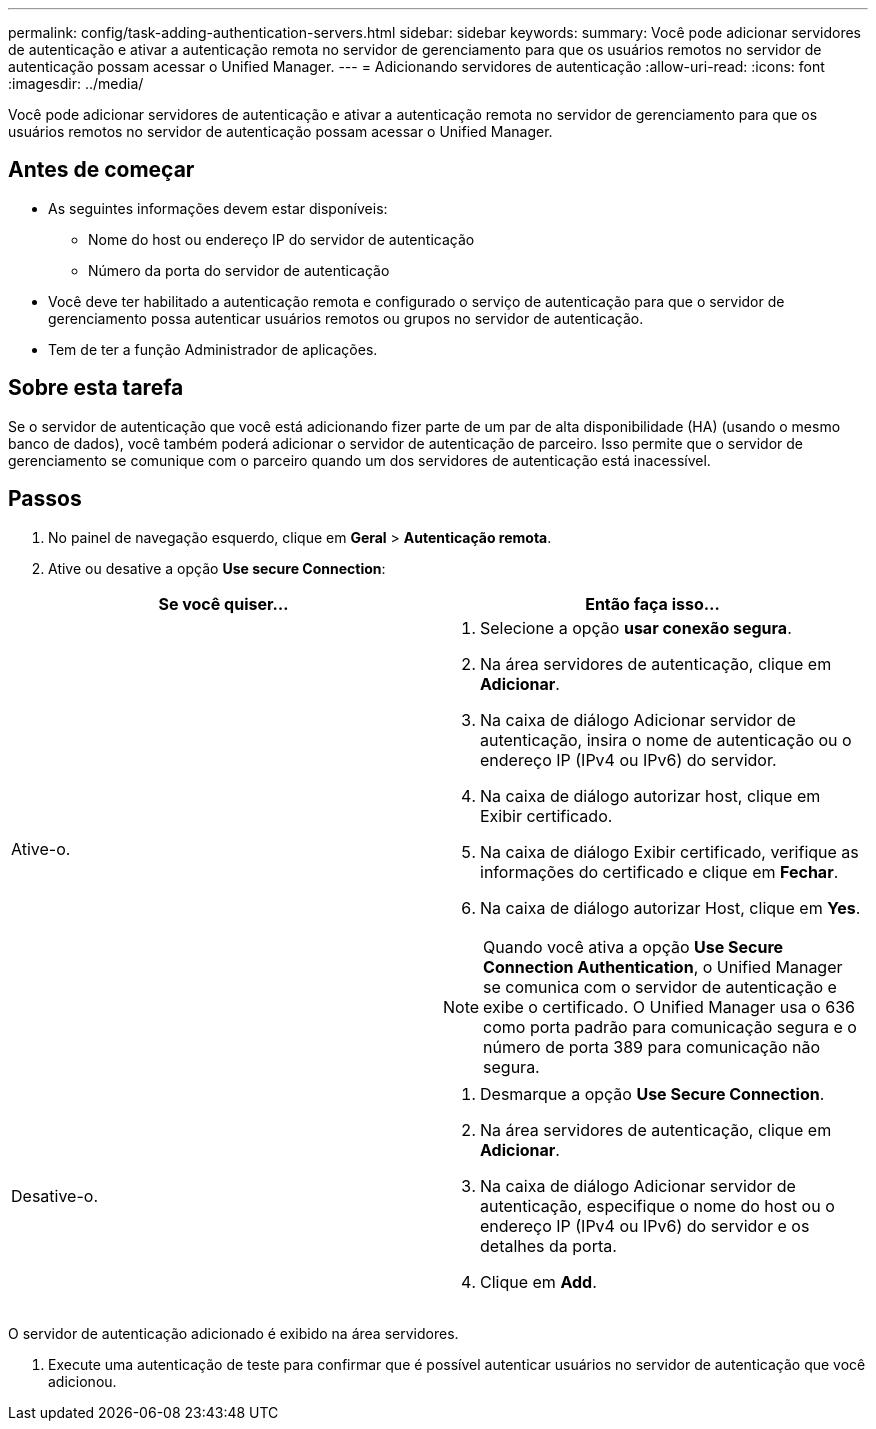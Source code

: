 ---
permalink: config/task-adding-authentication-servers.html 
sidebar: sidebar 
keywords:  
summary: Você pode adicionar servidores de autenticação e ativar a autenticação remota no servidor de gerenciamento para que os usuários remotos no servidor de autenticação possam acessar o Unified Manager. 
---
= Adicionando servidores de autenticação
:allow-uri-read: 
:icons: font
:imagesdir: ../media/


[role="lead"]
Você pode adicionar servidores de autenticação e ativar a autenticação remota no servidor de gerenciamento para que os usuários remotos no servidor de autenticação possam acessar o Unified Manager.



== Antes de começar

* As seguintes informações devem estar disponíveis:
+
** Nome do host ou endereço IP do servidor de autenticação
** Número da porta do servidor de autenticação


* Você deve ter habilitado a autenticação remota e configurado o serviço de autenticação para que o servidor de gerenciamento possa autenticar usuários remotos ou grupos no servidor de autenticação.
* Tem de ter a função Administrador de aplicações.




== Sobre esta tarefa

Se o servidor de autenticação que você está adicionando fizer parte de um par de alta disponibilidade (HA) (usando o mesmo banco de dados), você também poderá adicionar o servidor de autenticação de parceiro. Isso permite que o servidor de gerenciamento se comunique com o parceiro quando um dos servidores de autenticação está inacessível.



== Passos

. No painel de navegação esquerdo, clique em *Geral* > *Autenticação remota*.
. Ative ou desative a opção *Use secure Connection*:


[cols="2*"]
|===
| Se você quiser... | Então faça isso... 


 a| 
Ative-o.
 a| 
. Selecione a opção *usar conexão segura*.
. Na área servidores de autenticação, clique em *Adicionar*.
. Na caixa de diálogo Adicionar servidor de autenticação, insira o nome de autenticação ou o endereço IP (IPv4 ou IPv6) do servidor.
. Na caixa de diálogo autorizar host, clique em Exibir certificado.
. Na caixa de diálogo Exibir certificado, verifique as informações do certificado e clique em *Fechar*.
. Na caixa de diálogo autorizar Host, clique em *Yes*.


[NOTE]
====
Quando você ativa a opção *Use Secure Connection Authentication*, o Unified Manager se comunica com o servidor de autenticação e exibe o certificado. O Unified Manager usa o 636 como porta padrão para comunicação segura e o número de porta 389 para comunicação não segura.

====


 a| 
Desative-o.
 a| 
. Desmarque a opção *Use Secure Connection*.
. Na área servidores de autenticação, clique em *Adicionar*.
. Na caixa de diálogo Adicionar servidor de autenticação, especifique o nome do host ou o endereço IP (IPv4 ou IPv6) do servidor e os detalhes da porta.
. Clique em *Add*.


|===
O servidor de autenticação adicionado é exibido na área servidores.

. Execute uma autenticação de teste para confirmar que é possível autenticar usuários no servidor de autenticação que você adicionou.

